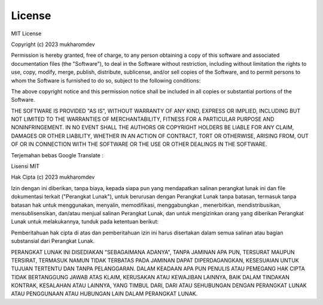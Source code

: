 """""""""""
License
"""""""""""

MIT License

Copyright (c) 2023 mukharomdev

Permission is hereby granted, free of charge, to any person obtaining a copy
of this software and associated documentation files (the "Software"), to deal
in the Software without restriction, including without limitation the rights
to use, copy, modify, merge, publish, distribute, sublicense, and/or sell
copies of the Software, and to permit persons to whom the Software is
furnished to do so, subject to the following conditions:

The above copyright notice and this permission notice shall be included in all
copies or substantial portions of the Software.

THE SOFTWARE IS PROVIDED "AS IS", WITHOUT WARRANTY OF ANY KIND, EXPRESS OR
IMPLIED, INCLUDING BUT NOT LIMITED TO THE WARRANTIES OF MERCHANTABILITY,
FITNESS FOR A PARTICULAR PURPOSE AND NONINFRINGEMENT. IN NO EVENT SHALL THE
AUTHORS OR COPYRIGHT HOLDERS BE LIABLE FOR ANY CLAIM, DAMAGES OR OTHER
LIABILITY, WHETHER IN AN ACTION OF CONTRACT, TORT OR OTHERWISE, ARISING FROM,
OUT OF OR IN CONNECTION WITH THE SOFTWARE OR THE USE OR OTHER DEALINGS IN THE
SOFTWARE.


Terjemahan bebas Google Translate :

Lisensi MIT

Hak Cipta (c) 2023 mukharomdev

Izin dengan ini diberikan, tanpa biaya, kepada siapa pun yang mendapatkan salinan perangkat lunak ini dan file dokumentasi terkait ("Perangkat Lunak"), untuk berurusan dengan Perangkat Lunak tanpa batasan, termasuk tanpa batasan hak untuk menggunakan, menyalin, memodifikasi, menggabungkan , menerbitkan, mendistribusikan, mensublisensikan, dan/atau menjual salinan Perangkat Lunak, dan untuk mengizinkan orang yang diberikan Perangkat Lunak untuk melakukannya, tunduk pada ketentuan berikut:

Pemberitahuan hak cipta di atas dan pemberitahuan izin ini harus disertakan dalam semua salinan atau bagian substansial dari Perangkat Lunak.

PERANGKAT LUNAK INI DISEDIAKAN "SEBAGAIMANA ADANYA", TANPA JAMINAN APA PUN, TERSURAT MAUPUN TERSIRAT, TERMASUK NAMUN TIDAK TERBATAS PADA JAMINAN DAPAT DIPERDAGANGKAN, KESESUAIAN UNTUK TUJUAN TERTENTU DAN TANPA PELANGGARAN. DALAM KEADAAN APA PUN PENULIS ATAU PEMEGANG HAK CIPTA TIDAK BERTANGGUNG JAWAB ATAS KLAIM, KERUSAKAN ATAU KEWAJIBAN LAINNYA, BAIK DALAM TINDAKAN KONTRAK, KESALAHAN ATAU LAINNYA, YANG TIMBUL DARI, DARI ATAU SEHUBUNGAN DENGAN PERANGKAT LUNAK ATAU PENGGUNAAN ATAU HUBUNGAN LAIN DALAM PERANGKAT LUNAK.


